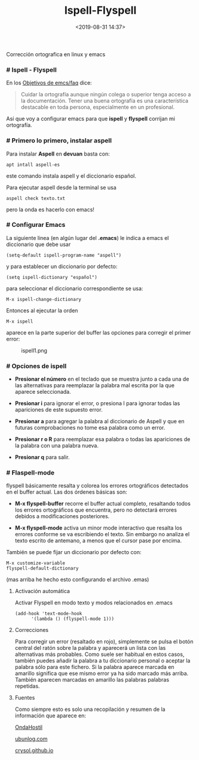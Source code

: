 #+title: Ispell-Flyspell
#+date: <2019-08-31 14:37>
#+description: 
#+filetags: emacs linux

Corrección ortografica en linux y emacs

*** # Ispell - Flyspell

En los [[/Objetivos-de-MyFaq][Objetivos de emcs/faq]] dice:

#+BEGIN_QUOTE
  Cuidar la ortografía aunque ningún colega o superior tenga acceso a la
  documentación. Tener una buena ortografía es una característica
  destacable en toda persona, especialmente en un profesional.
#+END_QUOTE

Así que voy a configurar emacs para que *ispell* y *flyspell* corrijan
mi ortografía.

*** #  Primero lo primero, instalar aspell

Para instalar *Aspell* en *devuan* basta con:

#+BEGIN_SRC
    apt intall aspell-es
#+END_SRC

este comando instala aspell y el diccionario español.

Para ejecutar aspell desde la terminal se usa

#+BEGIN_SRC
    aspell check texto.txt
#+END_SRC

pero la onda es hacerlo con emacs!

*** # Configurar Emacs

La siguiente linea (en algún lugar del *.emacs*) le indica a emacs el
diccionario que debe usar

#+BEGIN_SRC
    (setq-default ispell-program-name "aspell")
#+END_SRC

y para establecer un diccionario por defecto:

#+BEGIN_SRC
    (setq ispell-dictionary "español")
#+END_SRC

para seleccionar el diccionario correspondiente se usa:

#+BEGIN_SRC
    M-x ispell-change-dictionary
#+END_SRC

Entonces al ejecutar la orden

#+BEGIN_SRC
    M-x ispell
#+END_SRC

aparece en la parte superior del buffer las opciones para corregir el
primer error:

#+CAPTION: ispell1.png
[[./images/ispell1.png]]
*** # Opciones de ispell
 
- *Presionar el número* en el teclado que se muestra junto a cada una de
  las alternativas para reemplazar la palabra mal escrita por la que
  aparece seleccionada.

- *Presionar i* para ignorar el error, o presiona I para ignorar todas
  las apariciones de este supuesto error.

- *Presionar a* para agregar la palabra al diccionario de Aspell y que
  en futuras comprobaciones no tome esa palabra como un error.

- *Presionar r o R* para reemplazar esa palabra o todas las apariciones
  de la palabra con una palabra nueva.

- *Presionar q* para salir.

*** # Flaspell-mode
 
flyspell básicamente resalta y colorea los errores ortográficos
detectados en el buffer actual. Las dos órdenes básicas son:

- *M-x flyspell-buffer* recorre el buffer actual completo, resaltando
  todos los errores ortográficos que encuentra, pero no detectará
  errores debidos a modificaciones posteriores.

- *M-x flyspell-mode* activa un minor mode interactivo que resalta los
  errores conforme se va escribiendo el texto. Sin embargo no analiza el
  texto escrito de antemano, a menos que el cursor pase por encima.

También se puede fijar un diccionario por defecto con:

#+BEGIN_SRC
    M-x customize-variable
    flyspell-default-dictionary
#+END_SRC

(mas arriba he hecho esto configurando el archivo .emas)

**** Activación automática
 
Activar Flyspell en modo texto y modos relacionados en .emacs

#+BEGIN_SRC 
    (add-hook 'text-mode-hook
          '(lambda () (flyspell-mode 1)))
#+END_SRC

**** Correcciones
 
Para corregir un error (resaltado en rojo), simplemente se pulsa el
botón central del ratón sobre la palabra y aparecerá un lista con las
alternativas más probables. Como suele ser habitual en estos casos,
también puedes añadir la palabra a tu diccionario personal o aceptar la
palabra sólo para este fichero. Si la palabra aparece marcada en
amarillo significa que ese mismo error ya ha sido marcado más arriba.
También aparecen marcadas en amarillo las palabras palabras repetidas.

**** Fuentes
 
Como siempre esto es solo una recopilación y resumen de la información
que aparece en:

[[https://ondahostil.wordpress.com/2017/01/17/lo-que-he-aprendido-configurando-aspell-para-emacs/][OndaHostil]]

[[https://ubunlog.com/aspell-controla-ortografia-terminal/][ubunlog.com]]

[[https://crysol.github.io/recipe/2007-03-13/gnu-emacs-ortografa-al-vuelo-con-flyspell.html#.XWvAfadfjDE][crysol.github.io]]
